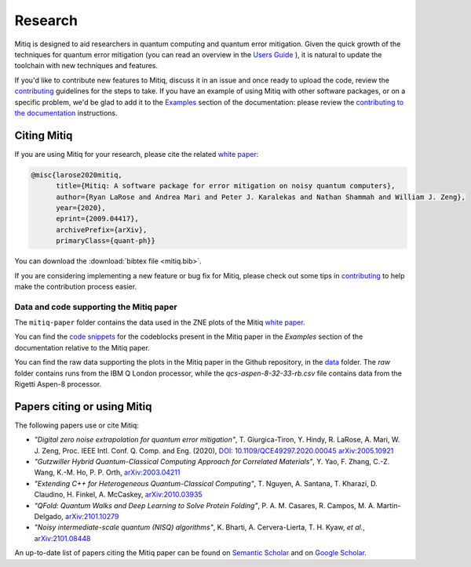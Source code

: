 .. mitiq documentation file

.. _research:

========
Research
========

Mitiq is designed to aid researchers in quantum computing and quantum error mitigation. Given the quick growth of the techniques for quantum error mitigation (you can read an overview in the `Users Guide <https://mitiq.readthedocs.io/en/stable/guide/guide-error-mitigation.html>`_ ), it is natural to update the toolchain with new techniques and features.

If you'd like to contribute new features to Mitiq, discuss it in an issue and once ready to upload the code, review the `contributing <contributing.html>`_ guidelines for the steps to take. If you have an example of using Mitiq with other software packages, or on a specific problem, we'd be glad to add it to the `Examples <https://mitiq.readthedocs.io/en/stable/examples/examples.html>`_ section of the documentation: please review the `contributing to the documentation <https://mitiq.readthedocs.io/en/stable/contributing_docs.html>`_ instructions.


.. _citing:

------------
Citing Mitiq
------------

If you are using Mitiq for your research, please cite the related `white paper <https://arxiv.org/abs/2009.04417>`_:


.. code-block::

	@misc{larose2020mitiq,
	      title={Mitiq: A software package for error mitigation on noisy quantum computers},
	      author={Ryan LaRose and Andrea Mari and Peter J. Karalekas and Nathan Shammah and William J. Zeng},
	      year={2020},
	      eprint={2009.04417},
	      archivePrefix={arXiv},
	      primaryClass={quant-ph}}


You can download the :download:`bibtex file <mitiq.bib>`.



If you are considering implementing a new feature or bug fix for Mitiq, please check out some tips in `contributing <contributing.html>`_  to help make the contribution process easier.


.. _code_data_mitiq_paper:

^^^^^^^^^^^^^^^^^^^^^^^^^^^^^^^^^^^^^^^^
Data and code supporting the Mitiq paper
^^^^^^^^^^^^^^^^^^^^^^^^^^^^^^^^^^^^^^^^

The ``mitiq-paper`` folder contains the data used in the ZNE plots of the Mitiq `white paper <https://arxiv.org/abs/2009.04417>`_.

You can find the `code snippets <examples/mitiq-paper/mitiq-paper-codeblocks.html>`_ for the codeblocks present in the Mitiq paper in the `Examples` section of the documentation relative to the Mitiq paper.


You can find the raw data supporting the plots in the Mitiq paper in the Github repository, in the `data <https://github.com/unitaryfund/mitiq/tree/master/docs/source/examples>`_ folder. The `raw` folder contains runs from the IBM Q London processor, while the
`qcs-aspen-8-32-33-rb.csv` file contains data from the Rigetti Aspen-8 processor.


.. _cited_by:

----------------------------
Papers citing or using Mitiq
----------------------------

The following papers use or cite Mitiq:

- *"Digital zero noise extrapolation for quantum error mitigation"*, T. Giurgica-Tiron, Y. Hindy, R. LaRose, A. Mari, W. J. Zeng, Proc. IEEE Intl. Conf. Q. Comp. and Eng. (2020), `DOI: 10.1109/QCE49297.2020.00045 <https://ieeexplore.ieee.org/xpl/conhome/9259908/proceeding>`_ `arXiv:2005.10921 <https://arxiv.org/abs/2005.10921>`_

- *"Gutzwiller Hybrid Quantum-Classical Computing Approach for Correlated Materials"*, Y. Yao, F. Zhang, C.-Z. Wang, K.-M. Ho, P. P. Orth, `arXiv:2003.04211 <https://arxiv.org/abs/2003.04211>`_

- *"Extending C++ for Heterogeneous Quantum-Classical Computing"*, T. Nguyen, A. Santana, T. Kharazi, D. Claudino, H. Finkel, A. McCaskey, `arXiv:2010.03935 <https://arxiv.org/abs/2010.03935>`_

- *"QFold: Quantum Walks and Deep Learning to Solve Protein Folding"*, P. A. M. Casares, R. Campos, M. A. Martin-Delgado, `arXiv:2101.10279 <https://arxiv.org/abs/2101.10279>`_

- *"Noisy intermediate-scale quantum (NISQ) algorithms"*, K. Bharti, A. Cervera-Lierta, T. H. Kyaw, *et al.*, `arXiv:2101.08448 <https://arxiv.org/abs/2101.08448>`_

An up-to-date list of papers citing the Mitiq paper can be found on `Semantic Scholar <https://www.semanticscholar.org/paper/Mitiq%3A-A-software-package-for-error-mitigation-on-LaRose-Mari/dc55b366d5b2212c6df8cd5c0bf05bab13104bd7#citing-papers>`_
and on `Google Scholar <https://scholar.google.com/scholar?cites=12810395086731011605>`_.
